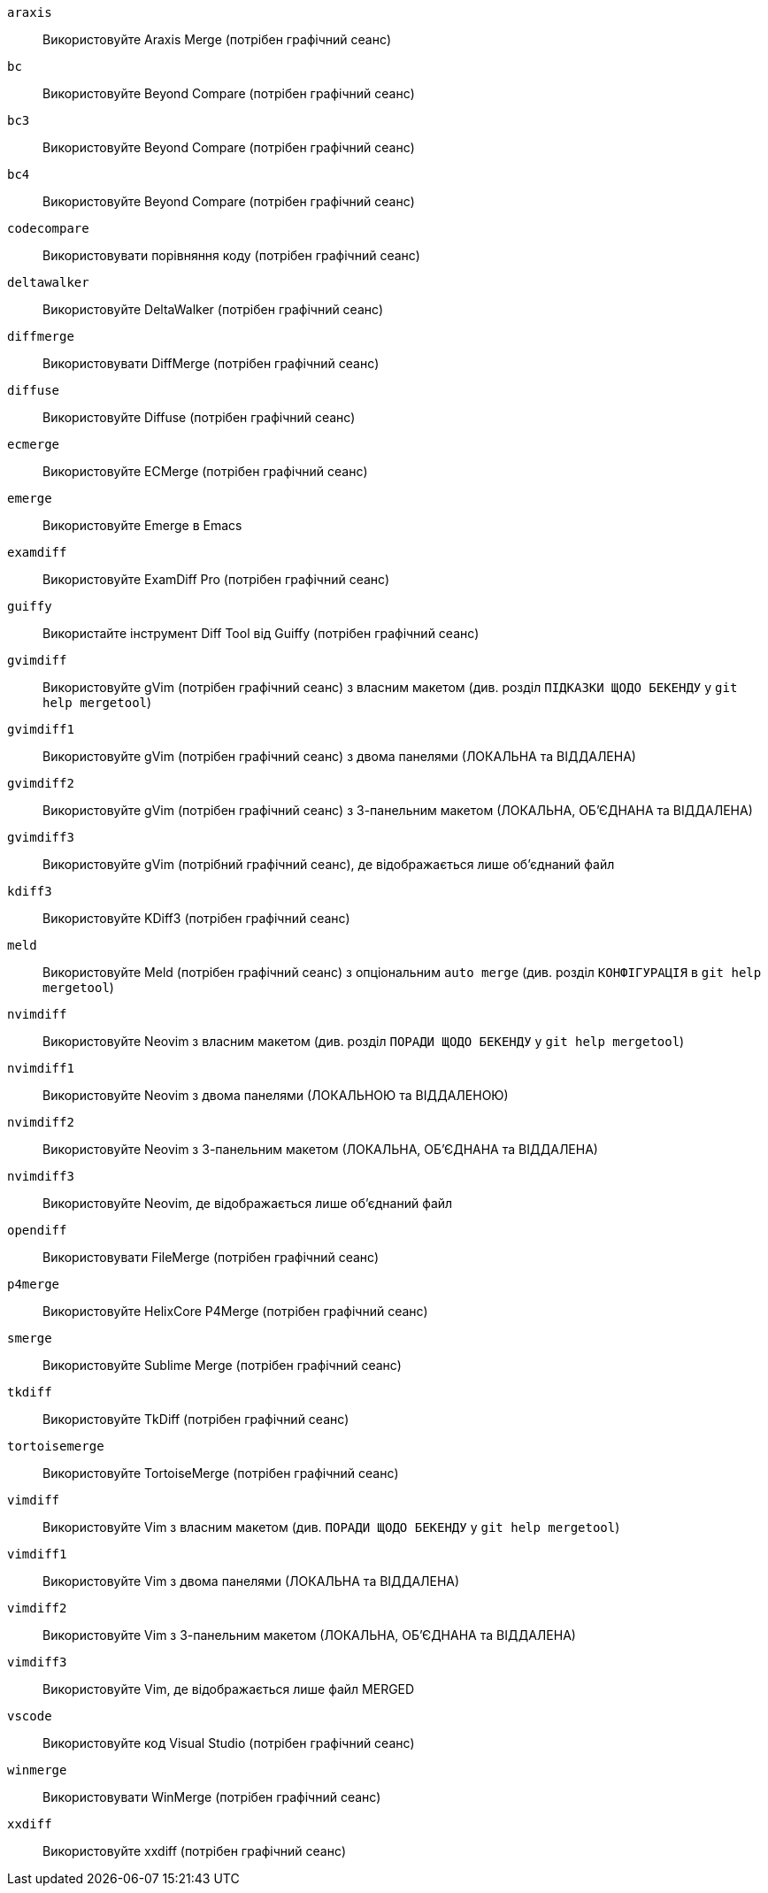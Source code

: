 `araxis`;;           Використовуйте Araxis Merge (потрібен графічний сеанс)
`bc`;;               Використовуйте Beyond Compare (потрібен графічний сеанс)
`bc3`;;              Використовуйте Beyond Compare (потрібен графічний сеанс)
`bc4`;;              Використовуйте Beyond Compare (потрібен графічний сеанс)
`codecompare`;;      Використовувати порівняння коду (потрібен графічний сеанс)
`deltawalker`;;      Використовуйте DeltaWalker (потрібен графічний сеанс)
`diffmerge`;;        Використовувати DiffMerge (потрібен графічний сеанс)
`diffuse`;;          Використовуйте Diffuse (потрібен графічний сеанс)
`ecmerge`;;          Використовуйте ECMerge (потрібен графічний сеанс)
`emerge`;;           Використовуйте Emerge в Emacs
`examdiff`;;         Використовуйте ExamDiff Pro (потрібен графічний сеанс)
`guiffy`;;           Використайте інструмент Diff Tool від Guiffy (потрібен графічний сеанс)
`gvimdiff`;;         Використовуйте gVim (потрібен графічний сеанс) з власним макетом (див. розділ `ПІДКАЗКИ ЩОДО БЕКЕНДУ` у `git help mergetool`)
`gvimdiff1`;;        Використовуйте gVim (потрібен графічний сеанс) з двома панелями (ЛОКАЛЬНА та ВІДДАЛЕНА)
`gvimdiff2`;;        Використовуйте gVim (потрібен графічний сеанс) з 3-панельним макетом (ЛОКАЛЬНА, ОБ'ЄДНАНА та ВІДДАЛЕНА)
`gvimdiff3`;;        Використовуйте gVim (потрібний графічний сеанс), де відображається лише об'єднаний файл
`kdiff3`;;           Використовуйте KDiff3 (потрібен графічний сеанс)
`meld`;;             Використовуйте Meld (потрібен графічний сеанс) з опціональним `auto merge` (див. розділ `КОНФІГУРАЦІЯ` в `git help mergetool`)
`nvimdiff`;;         Використовуйте Neovim з власним макетом (див. розділ `ПОРАДИ ЩОДО БЕКЕНДУ` у `git help mergetool`)
`nvimdiff1`;;        Використовуйте Neovim з двома панелями (ЛОКАЛЬНОЮ та ВІДДАЛЕНОЮ)
`nvimdiff2`;;        Використовуйте Neovim з 3-панельним макетом (ЛОКАЛЬНА, ОБ'ЄДНАНА та ВІДДАЛЕНА)
`nvimdiff3`;;        Використовуйте Neovim, де відображається лише об'єднаний файл
`opendiff`;;         Використовувати FileMerge (потрібен графічний сеанс)
`p4merge`;;          Використовуйте HelixCore P4Merge (потрібен графічний сеанс)
`smerge`;;           Використовуйте Sublime Merge (потрібен графічний сеанс)
`tkdiff`;;           Використовуйте TkDiff (потрібен графічний сеанс)
`tortoisemerge`;;    Використовуйте TortoiseMerge (потрібен графічний сеанс)
`vimdiff`;;          Використовуйте Vim з власним макетом (див. `ПОРАДИ ЩОДО БЕКЕНДУ` у `git help mergetool`)
`vimdiff1`;;         Використовуйте Vim з двома панелями (ЛОКАЛЬНА та ВІДДАЛЕНА)
`vimdiff2`;;         Використовуйте Vim з 3-панельним макетом (ЛОКАЛЬНА, ОБ'ЄДНАНА та ВІДДАЛЕНА)
`vimdiff3`;;         Використовуйте Vim, де відображається лише файл MERGED
`vscode`;;           Використовуйте код Visual Studio (потрібен графічний сеанс)
`winmerge`;;         Використовувати WinMerge (потрібен графічний сеанс)
`xxdiff`;;           Використовуйте xxdiff (потрібен графічний сеанс)
